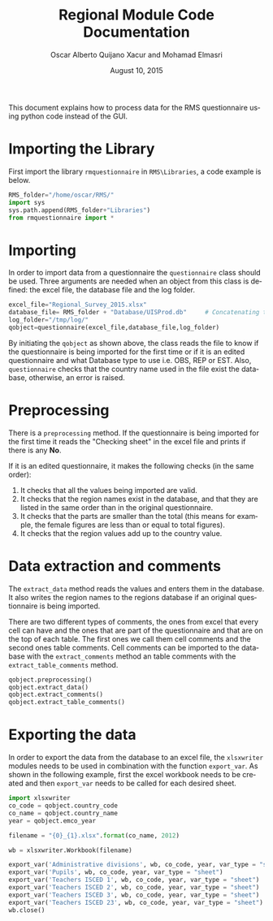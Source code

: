 #+TITLE: Regional Module Code Documentation
#+DATE: August 10, 2015
#+AUTHOR: Oscar Alberto Quijano Xacur and Mohamad Elmasri
#+OPTIONS: ':nil *:t -:t ::t <:t H:3 \n:nil ^:t arch:headline
#+OPTIONS: author:t c:nil creator:comment d:(not "LOGBOOK") date:t
#+OPTIONS: e:t email:nil f:t inline:t num:t p:nil pri:nil stat:t
#+OPTIONS: tags:t tasks:t tex:t timestamp:nil toc:nil todo:t |:t
#+OPTIONS:   H:4 num:t toc:3 p:t ^:nil
#+CREATOR: Emacs 24.4.1 (Org mode 8.2.10)
#+DESCRIPTION:
#+EXCLUDE_TAGS: noexport
#+KEYWORDS:
#+LANGUAGE: en
#+SELECT_TAGS: export
#+latex_header: \usepackage{float}
#+latex_header: \floatstyle{ruled}
#+latex_header: \newfloat{code}{h}{txt}
#+latex_header: \floatname{code}{Code example}

#+HTML_HEAD: <link rel="stylesheet" type="text/css" href="css/styles/readtheorg/css/readtheorg.css"/>
#+HTML_HEAD: <script src="https://ajax.googleapis.com/ajax/libs/jquery/2.1.3/jquery.min.js"></script>
#+HTML_HEAD: <script src="https://maxcdn.bootstrapcdn.com/bootstrap/3.3.4/js/bootstrap.min.js"></script>
#+HTML_HEAD: <script type="text/javascript" src="css/styles/lib/js/jquery.stickytableheaders.min.js"></script>
#+HTML_HEAD: <script type="text/javascript" src="css/styles/readtheorg/js/readtheorg.js"></script>


This document explains how to process data for the RMS questionnaire
using python code instead of the GUI. 

* Importing the Library
First import the library =rmquestionnaire= in =RMS\Libraries=, a code example is below.

#+latex: \begin{code}
#+BEGIN_SRC python 
  RMS_folder="/home/oscar/RMS/"
  import sys
  sys.path.append(RMS_folder+"Libraries")
  from rmquestionnaire import *
#+END_SRC
#+latex: \caption{Library import}\end{code}

* Importing 

In order to import data from a questionnaire the =questionnaire= class
should be used. Three arguments are needed when an object from this
class is defined: the excel file, the database file and the log folder.

#+latex: \begin{code}
#+BEGIN_SRC python
  excel_file="Regional_Survey_2015.xlsx"
  database_file= RMS_folder + "Database/UISProd.db"     # Concatenating the path of the main folder and the database subfolder.
  log_folder="/tmp/log/"            
  qobject=questionnaire(excel_file,database_file,log_folder)
#+END_SRC
#+latex: \caption{Library import}\end{code}

By initiating the  =qobject= as shown above, the class reads the file to know if the questionnaire is being imported for the first time
or if it is an edited questionnaire and what Database type to use
i.e. OBS, REP or EST. Also, =questionnaire= checks that the country
name used in the file exist the database, otherwise, an error is raised.

* Preprocessing

There is a =preprocessing= method. If the questionnaire is being
imported for the first time it reads the "Checking sheet" in the excel
file and prints if there is any *No*. 

If it is an edited questionnaire, it makes the following checks (in
the same order):

1. It checks that all the values being imported are valid.
2. It checks that the region names exist in the database, and that
   they are listed in the same order than in the original questionnaire.
3. It checks that the parts are smaller than the total (this means
   for example, the female figures are less than or equal to total figures).
4. It checks that the region values add up to the country value.

* Data extraction and comments
The =extract_data= method reads the values and enters them in the
database. It also writes the region names to the regions database if
an original questionnaire is being imported.
 
There are two different types of comments, the ones from excel that
every cell can have and the ones that are part of the questionnaire
and that are on the top of each table. The first ones we call them
cell comments and the second ones table comments. Cell comments can be
imported to the database with the  =extract_comments= method an table
comments with the =extract_table_comments= method.

#+latex: \begin{code}

#+BEGIN_SRC python
    qobject.preprocessing()
    qobject.extract_data()
    qobject.extract_comments()
    qobject.extract_table_comments()
#+END_SRC

#+latex: \caption{Preprocessing and data extraction}\end{code}

* Exporting the data

In order to export the data from the database to an excel file, the
=xlsxwriter= modules needs to be used in combination with the function
=export_var=. As shown in the following example, first the excel
workbook needs to be created and then =export_var= needs to be called
for each desired sheet.

#+latex: \begin{code}

  #+BEGIN_SRC python
    import xlsxwriter
    co_code = qobject.country_code
    co_name = qobject.country_name
    year = qobject.emco_year

    filename = "{0}_{1}.xlsx".format(co_name, 2012)

    wb = xlsxwriter.Workbook(filename)

    export_var('Administrative divisions', wb, co_code, year, var_type = "sheet")
    export_var('Pupils', wb, co_code, year, var_type = "sheet")
    export_var('Teachers ISCED 1', wb, co_code, year, var_type = "sheet")
    export_var('Teachers ISCED 2', wb, co_code, year, var_type = "sheet")
    export_var('Teachers ISCED 3', wb, co_code, year, var_type = "sheet")
    export_var('Teachers ISCED 23', wb, co_code, year, var_type = "sheet")
    wb.close()
  #+END_SRC

#+latex: \caption{Exporting from excel}\end{code}

#  LocalWords:  RMS Quijano Xacur Mohamad Elmasri num pri tex toc txt
#  LocalWords:  timestamp todo noexport usepackage floatstyle SRC sys
#  LocalWords:  newfloat floatname rmquestionnaire xlsx qobject emco
#  LocalWords:  xlsxwriter filename wb gui
#  LocalWords:  ISCED
